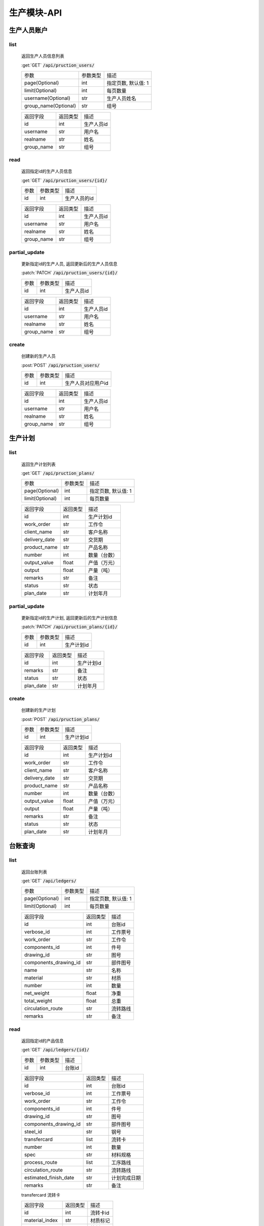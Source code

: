 .. _Production_API:

生产模块-API
===============
.. role: get
.. role: post
.. role: patch
.. role: delete
.. role: code

生产人员账户
----------------

list
^^^^^^^
    返回生产人员信息列表

    :get:`GET` :code:`/api/pruction_users/`

    ===================== =========== ============================
    参数                  参数类型    描述
    --------------------- ----------- ----------------------------
    page(Optional)        int         指定页数, 默认值: 1
    --------------------- ----------- ----------------------------
    limit(Optional)       int         每页数量
    --------------------- ----------- ----------------------------
    username(Optional)    str         生产人员姓名
    --------------------- ----------- ----------------------------
    group_name(Optional)  str         组号
    ===================== =========== ============================


    ===================== =========== ============================
    返回字段              返回类型    描述
    --------------------- ----------- ----------------------------
    id                    int         生产人员id
    --------------------- ----------- ----------------------------
    username              str         用户名
    --------------------- ----------- ----------------------------
    realname              str         姓名
    --------------------- ----------- ----------------------------
    group_name            str         组号
    ===================== =========== ============================

read
^^^^^^^^^
    返回指定id的生产人员信息

    :get:`GET` :code:`/api/pruction_users/{id}/`

    =================== =========== ============================
    参数                参数类型    描述
    ------------------- ----------- ----------------------------
    id                  int         生产人员的id
    =================== =========== ============================


    ===================== =========== ============================
    返回字段              返回类型    描述
    --------------------- ----------- ----------------------------
    id                    int         生产人员id
    --------------------- ----------- ----------------------------
    username              str         用户名
    --------------------- ----------- ----------------------------
    realname              str         姓名
    --------------------- ----------- ----------------------------
    group_name            str         组号
    ===================== =========== ============================

partial_update
^^^^^^^^^^^^^^^^
    更新指定id的生产人员, 返回更新后的生产人员信息

    :patch:`PATCH` :code:`/api/pruction_users/{id}/`

    =================== =========== ============================
    参数                参数类型    描述
    ------------------- ----------- ----------------------------
    id                  int         生产人员id
    =================== =========== ============================


    ===================== =========== ============================
    返回字段              返回类型    描述
    --------------------- ----------- ----------------------------
    id                    int         生产人员id
    --------------------- ----------- ----------------------------
    username              str         用户名
    --------------------- ----------- ----------------------------
    realname              str         姓名
    --------------------- ----------- ----------------------------
    group_name            str         组号
    ===================== =========== ============================

create
^^^^^^^^
    创建新的生产人员

    :post:`POST` :code:`/api/pruction_users/`

    =================== =========== ============================
    参数                参数类型    描述
    ------------------- ----------- ----------------------------
    id                  int         生产人员对应用户id
    =================== =========== ============================


    ===================== =========== ============================
    返回字段              返回类型    描述
    --------------------- ----------- ----------------------------
    id                    int         生产人员id
    --------------------- ----------- ----------------------------
    username              str         用户名
    --------------------- ----------- ----------------------------
    realname              str         姓名
    --------------------- ----------- ----------------------------
    group_name            str         组号
    ===================== =========== ============================


生产计划
---------

list
^^^^^^^
    返回生产计划列表

    :get:`GET` :code:`/api/pruction_plans/`

    ===================== =========== ============================
    参数                  参数类型    描述
    --------------------- ----------- ----------------------------
    page(Optional)        int         指定页数, 默认值: 1
    --------------------- ----------- ----------------------------
    limit(Optional)       int         每页数量
    ===================== =========== ============================


    ===================== =========== ============================
    返回字段              返回类型    描述
    --------------------- ----------- ----------------------------
    id                    int         生产计划id
    --------------------- ----------- ----------------------------
    work_order            str         工作令
    --------------------- ----------- ----------------------------
    client_name           str         客户名称
    --------------------- ----------- ----------------------------
    delivery_date         str         交货期
    --------------------- ----------- ----------------------------
    product_name          str         产品名称
    --------------------- ----------- ----------------------------
    number                int         数量（台数）
    --------------------- ----------- ----------------------------
    output_value          float       产值（万元）
    --------------------- ----------- ----------------------------
    output                float       产量（吨）
    --------------------- ----------- ----------------------------
    remarks               str         备注
    --------------------- ----------- ----------------------------
    status                str         状态
    --------------------- ----------- ----------------------------
    plan_date             str         计划年月
    ===================== =========== ============================


partial_update
^^^^^^^^^^^^^^^^
    更新指定id的生产计划, 返回更新后的生产计划信息

    :patch:`PATCH` :code:`/api/pruction_plans/{id}/`

    =================== =========== ============================
    参数                参数类型    描述
    ------------------- ----------- ----------------------------
    id                  int         生产计划id
    =================== =========== ============================


    ===================== =========== ============================
    返回字段              返回类型    描述
    --------------------- ----------- ----------------------------
    id                    int         生产计划id
    --------------------- ----------- ----------------------------
    remarks               str         备注
    --------------------- ----------- ----------------------------
    status                str         状态
    --------------------- ----------- ----------------------------
    plan_date             str         计划年月
    ===================== =========== ============================

create
^^^^^^^^
    创建新的生产计划

    :post:`POST` :code:`/api/pruction_plans/`

    =================== =========== ============================
    参数                参数类型    描述
    ------------------- ----------- ----------------------------
    id                  int         生产计划id
    =================== =========== ============================


    ===================== =========== ============================
    返回字段              返回类型    描述
    --------------------- ----------- ----------------------------
    id                    int         生产计划id
    --------------------- ----------- ----------------------------
    work_order            str         工作令
    --------------------- ----------- ----------------------------
    client_name           str         客户名称
    --------------------- ----------- ----------------------------
    delivery_date         str         交货期
    --------------------- ----------- ----------------------------
    product_name          str         产品名称
    --------------------- ----------- ----------------------------
    number                int         数量（台数）
    --------------------- ----------- ----------------------------
    output_value          float       产值（万元）
    --------------------- ----------- ----------------------------
    output                float       产量（吨）
    --------------------- ----------- ----------------------------
    remarks               str         备注
    --------------------- ----------- ----------------------------
    status                str         状态
    --------------------- ----------- ----------------------------
    plan_date             str         计划年月
    ===================== =========== ============================

台账查询
----------

list
^^^^^^^
    返回台账列表

    :get:`GET` :code:`/api/ledgers/`

    ===================== =========== ============================
    参数                  参数类型    描述
    --------------------- ----------- ----------------------------
    page(Optional)        int         指定页数, 默认值: 1
    --------------------- ----------- ----------------------------
    limit(Optional)       int         每页数量
    ===================== =========== ============================


    ===================== =========== ============================
    返回字段              返回类型    描述
    --------------------- ----------- ----------------------------
    id                    int         台账id
    --------------------- ----------- ----------------------------
    verbose_id            int         工作票号
    --------------------- ----------- ----------------------------
    work_order            str         工作令
    --------------------- ----------- ----------------------------
    components_id         int         件号
    --------------------- ----------- ----------------------------
    drawing_id            str         图号
    --------------------- ----------- ----------------------------
    components_drawing_id str         部件图号
    --------------------- ----------- ----------------------------
    name                  str         名称
    --------------------- ----------- ----------------------------
    material              str         材质
    --------------------- ----------- ----------------------------
    number                int         数量
    --------------------- ----------- ----------------------------
    net_weight            float       净重
    --------------------- ----------- ----------------------------
    total_weight          float       总重
    --------------------- ----------- ----------------------------
    circulation_route     str         流转路线
    --------------------- ----------- ----------------------------
    remarks               str         备注
    ===================== =========== ============================

read
^^^^^^^^^
    返回指定id的产品信息

    :get:`GET` :code:`/api/ledgers/{id}/`

    =================== =========== ============================
    参数                参数类型    描述
    ------------------- ----------- ----------------------------
    id                  int         台账id
    =================== =========== ============================


    ===================== =========== ============================
    返回字段              返回类型    描述
    --------------------- ----------- ----------------------------
    id                    int         台账id
    --------------------- ----------- ----------------------------
    verbose_id            int         工作票号
    --------------------- ----------- ----------------------------
    work_order            str         工作令
    --------------------- ----------- ----------------------------
    components_id         int         件号
    --------------------- ----------- ----------------------------
    drawing_id            str         图号
    --------------------- ----------- ----------------------------
    components_drawing_id str         部件图号
    --------------------- ----------- ----------------------------
    steel_id              str         钢号
    --------------------- ----------- ----------------------------
    transfercard          list        流转卡
    --------------------- ----------- ----------------------------
    number                int         数量
    --------------------- ----------- ----------------------------
    spec                  str         材料规格
    --------------------- ----------- ----------------------------
    process_route         list        工序路线
    --------------------- ----------- ----------------------------
    circulation_route     str         流转路线
    --------------------- ----------- ----------------------------
    estimated_finish_date str         计划完成日期
    --------------------- ----------- ----------------------------
    remarks               str         备注
    ===================== =========== ============================

    transfercard 流转卡

    ===================== =========== ============================
    返回字段              返回类型    描述
    --------------------- ----------- ----------------------------
    id                    int         流转卡id
    --------------------- ----------- ----------------------------
    material_index        str         材质标记
    --------------------- ----------- ----------------------------
    writer                str         编制人
    --------------------- ----------- ----------------------------
    write_date            str         编制日期
    --------------------- ----------- ----------------------------
    reviewer              str         审核人
    --------------------- ----------- ----------------------------
    review_date           str         审核日期
    --------------------- ----------- ----------------------------
    proofreader           str         校对人
    --------------------- ----------- ----------------------------
    proofread_date        str         校对日期
    --------------------- ----------- ----------------------------
    approver              str         批准人
    --------------------- ----------- ----------------------------
    approve_date          str         批准日期
    ===================== =========== ============================

    process_route 工序路线

    ===================== =========== ============================
    返回字段              返回类型    描述
    --------------------- ----------- ----------------------------
    id                    int         工序id
    --------------------- ----------- ----------------------------
    step                  int         工序
    --------------------- ----------- ----------------------------
    man_hours             float       工时
    --------------------- ----------- ----------------------------
    checker               str         检查者
    ===================== =========== ============================

partial_update
^^^^^^^^^^^^^^^^
    更新指定id的台账, 返回更新后的工作票信息

    :patch:`PATCH` :code:`/api/ledgers/{id}/`

    =================== =========== ============================
    参数                参数类型    描述
    ------------------- ----------- ----------------------------
    id                  int         台账id
    =================== =========== ============================


    ===================== =========== ============================
    返回字段              返回类型    描述
    --------------------- ----------- ----------------------------
    id                    int         台账id
    --------------------- ----------- ----------------------------
    estimated_finish_date str         计划完成日期
    ===================== =========== ============================

综合工部
----------

list
^^^^^^^
    返回综合工部列表

    :get:`GET` :code:`/api/comprehensive_department_filelists/`

    ===================== =========== ============================
    参数                  参数类型    描述
    --------------------- ----------- ----------------------------
    page(Optional)        int         指定页数, 默认值: 1
    --------------------- ----------- ----------------------------
    limit(Optional)       int         每页数量
    ===================== =========== ============================


    ===================== =========== ============================
    返回字段              返回类型    描述
    --------------------- ----------- ----------------------------
    id                    int         综合工部id
    --------------------- ----------- ----------------------------
    work_order            str         工作令
    --------------------- ----------- ----------------------------
    sketch                bool        简图
    --------------------- ----------- ----------------------------
    pressure_test         bool        试压工艺
    --------------------- ----------- ----------------------------
    process_lib           bool        工艺库
    --------------------- ----------- ----------------------------
    product_graph         bool        产品图
    --------------------- ----------- ----------------------------
    encasement_graph      bool        装箱图
    --------------------- ----------- ----------------------------
    shipping_mark         bool        唛头
    --------------------- ----------- ----------------------------
    encasement_list       bool        装箱单
    --------------------- ----------- ----------------------------
    coating_detail        bool        涂装明细
    ===================== =========== ============================


partial_update
^^^^^^^^^^^^^^^^
    更新指定id的综合工部, 返回更新后的综合工部信息

    :patch:`PATCH` :code:`/api/comprehensive_department_filelists/{id}/`

    =================== =========== ============================
    参数                参数类型    描述
    ------------------- ----------- ----------------------------
    id                  int         综合工部id
    =================== =========== ============================


    ===================== =========== ============================
    返回字段              返回类型    描述
    --------------------- ----------- ----------------------------
    id                    int         综合工部id
    --------------------- ----------- ----------------------------
    work_order            str         工作令
    --------------------- ----------- ----------------------------
    sketch                bool        简图
    --------------------- ----------- ----------------------------
    pressure_test         bool        试压工艺
    --------------------- ----------- ----------------------------
    process_lib           bool        工艺库
    --------------------- ----------- ----------------------------
    product_graph         bool        产品图
    --------------------- ----------- ----------------------------
    encasement_graph      bool        装箱图
    --------------------- ----------- ----------------------------
    shipping_mark         bool        唛头
    --------------------- ----------- ----------------------------
    encasement_list       bool        装箱单
    --------------------- ----------- ----------------------------
    coating_detail        bool        涂装明细
    ===================== =========== ============================


生产工作组
--------------

list
^^^^^^^
    返回生产工作组列表

    :get:`GET` :code:`/api/pruction_workgroups/`

    ===================== =========== ============================
    参数                  参数类型    描述
    --------------------- ----------- ----------------------------
    page(Optional)        int         指定页数, 默认值: 1
    --------------------- ----------- ----------------------------
    limit(Optional)       int         每页数量
    ===================== =========== ============================


    ===================== =========== ============================
    返回字段              返回类型    描述
    --------------------- ----------- ----------------------------
    id                    int         生产工作组id
    --------------------- ----------- ----------------------------
    name                  str         工作组名
    --------------------- ----------- ----------------------------
    process_name          str         工序
    ===================== =========== ============================

read
^^^^^^^^^
    返回指定id的工作组信息

    :get:`GET` :code:`/api/pruction_workgroups/{id}/`

    =================== =========== ============================
    参数                参数类型    描述
    ------------------- ----------- ----------------------------
    id                  int         工作组id
    =================== =========== ============================


    ===================== =========== ============================
    返回字段              返回类型    描述
    --------------------- ----------- ----------------------------
    id                    int         生产工作组id
    --------------------- ----------- ----------------------------
    name                  str         工作组名
    --------------------- ----------- ----------------------------
    process_name          str         工序
    ===================== =========== ============================

partial_update
^^^^^^^^^^^^^^^^
    更新指定id的生产工作组, 返回更新后的工作组信息

    :patch:`PATCH` :code:`/api/pruction_workgroups/{id}/`

    =================== =========== ============================
    参数                参数类型    描述
    ------------------- ----------- ----------------------------
    id                  int         工作组id
    =================== =========== ============================


    ===================== =========== ============================
    返回字段              返回类型    描述
    --------------------- ----------- ----------------------------
    id                    int         生产工作组id
    --------------------- ----------- ----------------------------
    name                  str         工作组名
    --------------------- ----------- ----------------------------
    process_name          str         工序
    ===================== =========== ============================

create
^^^^^^^^
    创建新的生产工作组

    :post:`POST` :code:`/api/pruction_workgroups/`

    =================== =========== ============================
    参数                参数类型    描述
    ------------------- ----------- ----------------------------
    id                  int         工作组id
    =================== =========== ============================


    ===================== =========== ============================
    返回字段              返回类型    描述
    --------------------- ----------- ----------------------------
    id                    int         生产工作组id
    --------------------- ----------- ----------------------------
    name                  str         工作组名
    --------------------- ----------- ----------------------------
    process_name          str         工序
    ===================== =========== ============================



工时汇总
-------------

list
^^^^^^^
    返回工时汇总表

    :get:`GET` :code:`/api/work_hour_summarizes/`

    ========================== =========== ============================
    参数                       参数类型    描述
    -------------------------- ----------- ----------------------------
    page(Optional)             int         指定页数, 默认值: 1
    -------------------------- ----------- ----------------------------
    limit(Optional)            int         每页数量
    -------------------------- ----------- ----------------------------
    work_order_uid(Optional)   str         工作令
    -------------------------- ----------- ----------------------------
    group_name(Optional)       str         组号
    -------------------------- ----------- ----------------------------
    complete_dt_start          datetime    完成时间开始
    -------------------------- ----------- ----------------------------
    complete_dt_end            datetime    完成时间结束
    ========================== =========== ============================


    ===================== =========== ============================
    返回字段              返回类型    描述
    --------------------- ----------- ----------------------------
    worke_order_uid       str         工作令
    --------------------- ----------- ----------------------------
    group_name            str         工作组名
    --------------------- ----------- ----------------------------
    date                  datetime    日期
    --------------------- ----------- ----------------------------
    work_hour_total       int         工时总计
    ===================== =========== ============================

read
^^^^^^^^^
    返回工时汇总票

    :get:`GET` :code:`/api/work_hour_summarize_tickets/`

    ========================== =========== ============================
    参数                       参数类型    描述
    -------------------------- ----------- ----------------------------
    work_order_uid             str         工作令
    -------------------------- ----------- ----------------------------
    group_name                 str         组号
    ========================== =========== ============================


    ===================== =========== ============================
    返回字段              返回类型    描述
    --------------------- ----------- ----------------------------
    work_order_uid        str         工作令
    --------------------- ----------- ----------------------------
    group_name            str         组号
    --------------------- ----------- ----------------------------
    rated_work_hour       int         额定工时
    --------------------- ----------- ----------------------------
    added_work_hour       int         追加工时 
    --------------------- ----------- ----------------------------
    writer                str         工艺员
    --------------------- ----------- ----------------------------
    quota_agent           str         定额员
    --------------------- ----------- ----------------------------
    statistician          str         统计员
    ===================== =========== ============================

read
^^^^^^^^^
    返回备料零件工时票

    :get:`GET` :code:`/api/stock_work_hour_tickets/`

    ========================== =========== ============================
    参数                       参数类型    描述
    -------------------------- ----------- ----------------------------
    work_order_uid             str         工作令
    -------------------------- ----------- ----------------------------
    group_name                 str         组号
    ========================== =========== ============================


    ===================== =========== ============================
    返回字段              返回类型    描述
    --------------------- ----------- ----------------------------
    work_order_uid        str         工作令
    --------------------- ----------- ----------------------------
    group_name            str         组号
    --------------------- ----------- ----------------------------
    material              list        工作票
    ===================== =========== ============================

    material 工作票

    ===================== =========== ============================
    返回字段              返回类型    描述
    --------------------- ----------- ----------------------------
    material_index        str         票号
    --------------------- ----------- ----------------------------
    work_hour             int         工时
    ===================== =========== ============================


工序详细信息
--------------

list
^^^^^^^
    返回工序详细信息列表

    :get:`GET` :code:`/api/process_details/`

    ================================== =========== ============================
    参数                               参数类型    描述
    ---------------------------------- ----------- ----------------------------
    page(Optional)                     int         指定页数, 默认值: 1
    ---------------------------------- ----------- ----------------------------
    limit(Optional)                    int         每页数量
    ---------------------------------- ----------- ----------------------------
    work_order_uid(Optional)           str         工作令
    ---------------------------------- ----------- ----------------------------
    materiel_index(Optional)           str         工作票号
    ---------------------------------- ----------- ----------------------------
    process_name(Optional)             str         工序
    ---------------------------------- ----------- ----------------------------
    production_workgroup(Optional)     str         操作组
    ---------------------------------- ----------- ----------------------------
    plan_status(Optional)              bool        任务计划状态
    ---------------------------------- ----------- ----------------------------
    allocation_status(Optional)        bool        任务分配状态
    ---------------------------------- ----------- ----------------------------
    confirm_status(Optional)           bool        任务完成状态
    ================================== =========== ============================


    ========================= =========== ============================
    返回字段                  返回类型    描述
    ------------------------- ----------- ----------------------------
    id                        int         工序详细信息id
    ------------------------- ----------- ----------------------------
    materiel_index            str         工作票号
    ------------------------- ----------- ----------------------------
    work_order_uid            str         工作令
    ------------------------- ----------- ----------------------------
    process_id                str         工序编号
    ------------------------- ----------- ----------------------------
    process_name              str         工序
    ------------------------- ----------- ----------------------------
    work_hour                 int         工时
    ------------------------- ----------- ----------------------------
    estimated_start_date      datetime    计划开始时间
    ------------------------- ----------- ----------------------------
    estimated_finish_date     datetime    计划完成时间
    ------------------------- ----------- ----------------------------
    workgroup_name            str         工作组
    ------------------------- ----------- ----------------------------
    actual_finish_date        datetime    确认时间
    ------------------------- ----------- ----------------------------
    inspection_date           datetime    检查时间
    ========================= =========== ============================

read
^^^^^^^^^
    返回指定id的工作组信息

    :get:`GET` :code:`/api/process_details/{id}/`

    =================== =========== ============================
    参数                参数类型    描述
    ------------------- ----------- ----------------------------
    id                  int         工序详细信息id
    =================== =========== ============================


    ========================= =========== ============================
    返回字段                  返回类型    描述
    ------------------------- ----------- ----------------------------
    id                        int         工序详细信息id
    ------------------------- ----------- ----------------------------
    materiel_index            str         工作票号
    ------------------------- ----------- ----------------------------
    work_order_uid            str         工作令
    ------------------------- ----------- ----------------------------
    process_id                str         工序编号
    ------------------------- ----------- ----------------------------
    process_name              str         工序
    ------------------------- ----------- ----------------------------
    work_hour                 int         工时
    ------------------------- ----------- ----------------------------
    estimated_start_date      datetime    计划开始时间
    ------------------------- ----------- ----------------------------
    estimated_finish_date     datetime    计划完成时间
    ------------------------- ----------- ----------------------------
    workgroup_name            str         工作组
    ------------------------- ----------- ----------------------------
    actual_finish_date        datetime    确认时间
    ------------------------- ----------- ----------------------------
    remark                    str         检查内容
    ------------------------- ----------- ----------------------------
    inspector                 str         检查者
    ------------------------- ----------- ----------------------------
    inspection_date           datetime    检查时间
    ========================= =========== ============================

partial_update
^^^^^^^^^^^^^^^^
    更新指定id的工序详细信息, 返回更新后的工序详细信息

    :patch:`PATCH` :code:`/api/process_details/{id}/`

    =================== =========== ============================
    参数                参数类型    描述
    ------------------- ----------- ----------------------------
    id                  int         工序详细信息id
    =================== =========== ============================


    ========================= =========== ============================
    返回字段                  返回类型    描述
    ------------------------- ----------- ----------------------------
    id                        int         工序详细信息id
    ------------------------- ----------- ----------------------------
    materiel_index            str         工作票号
    ------------------------- ----------- ----------------------------
    work_order_uid            str         工作令
    ------------------------- ----------- ----------------------------
    process_id                str         工序编号
    ------------------------- ----------- ----------------------------
    process_name              str         工序
    ------------------------- ----------- ----------------------------
    work_hour                 int         工时
    ------------------------- ----------- ----------------------------
    estimated_start_date      datetime    计划开始时间
    ------------------------- ----------- ----------------------------
    estimated_finish_date     datetime    计划完成时间
    ------------------------- ----------- ----------------------------
    workgroup_name            str         工作组
    ------------------------- ----------- ----------------------------
    actual_finish_date        datetime    确认时间
    ------------------------- ----------- ----------------------------
    remark                    str         检查内容
    ------------------------- ----------- ----------------------------
    inspector                 str         检查者
    ------------------------- ----------- ----------------------------
    inspection_date           datetime    检查时间
    ========================= =========== ============================

create
^^^^^^^^
    创建新的生产工作组

    :post:`POST` :code:`/api/process_details/`

    =================== =========== ============================
    参数                参数类型    描述
    ------------------- ----------- ----------------------------
    id                  int         工序步骤id
    =================== =========== ============================


    ========================= =========== ============================
    返回字段                  返回类型    描述
    ------------------------- ----------- ----------------------------
    id                        int         工序详细信息id
    ------------------------- ----------- ----------------------------
    materiel_index            str         工作票号
    ------------------------- ----------- ----------------------------
    work_order_uid            str         工作令
    ------------------------- ----------- ----------------------------
    process_id                str         工序编号
    ------------------------- ----------- ----------------------------
    process_name              str         工序
    ------------------------- ----------- ----------------------------
    work_hour                 int         工时
    ------------------------- ----------- ----------------------------
    estimated_start_date      datetime    计划开始时间
    ------------------------- ----------- ----------------------------
    estimated_finish_date     datetime    计划完成时间
    ------------------------- ----------- ----------------------------
    workgroup_name            str         工作组
    ------------------------- ----------- ----------------------------
    actual_finish_date        datetime    确认时间
    ------------------------- ----------- ----------------------------
    remark                    str         检查内容
    ------------------------- ----------- ----------------------------
    inspector                 str         检查者
    ------------------------- ----------- ----------------------------
    inspection_date           datetime    检查时间
    ========================= =========== ============================


子工作票
--------------

list
^^^^^^^
    返回子工作票列表

    :get:`GET` :code:`/api/submaterials/`

    ===================== =========== ============================
    参数                  参数类型    描述
    --------------------- ----------- ----------------------------
    page(Optional)        int         指定页数, 默认值: 1
    --------------------- ----------- ----------------------------
    limit(Optional)       int         每页数量
    ===================== =========== ============================


    =========================== =========== ============================
    返回字段                    返回类型    描述
    --------------------------- ----------- ----------------------------
    id                          int         子工作票id
    --------------------------- ----------- ----------------------------
    material                    str         工艺物料
    --------------------------- ----------- ----------------------------
    sub_order                   str         子工作令
    --------------------------- ----------- ----------------------------
    estimated_finish_date       str         计划完成日期
    --------------------------- ----------- ----------------------------
    actual_finish_date          str         实际完成日期
    =========================== =========== ============================

read
^^^^^^^^^
    返回指定id的子工作票信息

    :get:`GET` :code:`/api/submaterials/{id}/`

    =================== =========== ============================
    参数                参数类型    描述
    ------------------- ----------- ----------------------------
    id                  int         子工作票id
    =================== =========== ============================


    =========================== =========== ============================
    返回字段                    返回类型    描述
    --------------------------- ----------- ----------------------------
    id                          int         子工作票id
    --------------------------- ----------- ----------------------------
    material                    str         工艺物料
    --------------------------- ----------- ----------------------------
    sub_order                   str         子工作令
    --------------------------- ----------- ----------------------------
    estimated_finish_date       str         计划完成日期
    --------------------------- ----------- ----------------------------
    actual_finish_date          str         实际完成日期
    =========================== =========== ============================

partial_update
^^^^^^^^^^^^^^^^
    更新指定id的子工作票, 返回更新后的子工作票信息

    :patch:`PATCH` :code:`/api/submaterials/{id}/`

    =================== =========== ============================
    参数                参数类型    描述
    ------------------- ----------- ----------------------------
    id                  int         工作组id
    =================== =========== ============================


    =========================== =========== ============================
    返回字段                    返回类型    描述
    --------------------------- ----------- ----------------------------
    id                          int         子工作票id
    --------------------------- ----------- ----------------------------
    material                    str         工艺物料
    --------------------------- ----------- ----------------------------
    sub_order                   str         子工作令
    --------------------------- ----------- ----------------------------
    estimated_finish_date       str         计划完成日期
    --------------------------- ----------- ----------------------------
    actual_finish_date          str         实际完成日期
    =========================== =========== ============================

create
^^^^^^^^
    创建新的子工作票

    :post:`POST` :code:`/api/submaterials/`

    =================== =========== ============================
    参数                参数类型    描述
    ------------------- ----------- ----------------------------
    id                  int         工艺物料id
    =================== =========== ============================


    =========================== =========== ============================
    返回字段                    返回类型    描述
    --------------------------- ----------- ----------------------------
    id                          int         子工作票id
    --------------------------- ----------- ----------------------------
    material                    str         工艺物料
    --------------------------- ----------- ----------------------------
    sub_order                   str         子工作令
    --------------------------- ----------- ----------------------------
    estimated_finish_date       str         计划完成日期
    --------------------------- ----------- ----------------------------
    actual_finish_date          str         实际完成日期
    =========================== =========== ============================


